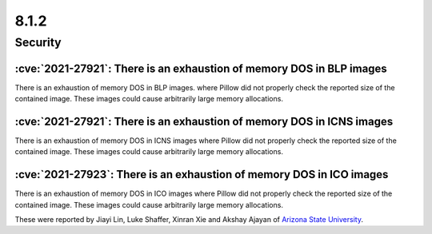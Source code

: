 8.1.2
-----

Security
========

:cve:`2021-27921`: There is an exhaustion of memory DOS in BLP images
^^^^^^^^^^^^^^^^^^^^^^^^^^^^^^^^^^^^^^^^^^^^^^^^^^^^^^^^^^^^^^^^^^^^^

There is an exhaustion of memory DOS in BLP images. where Pillow did not properly check the
reported size of the contained image. These images could cause arbitrarily large memory
allocations.

:cve:`2021-27921`: There is an exhaustion of memory DOS in ICNS images
^^^^^^^^^^^^^^^^^^^^^^^^^^^^^^^^^^^^^^^^^^^^^^^^^^^^^^^^^^^^^^^^^^^^^^

There is an exhaustion of memory DOS in ICNS images where Pillow did not properly check the
reported size of the contained image. These images could cause arbitrarily large memory allocations.

:cve:`2021-27923`: There is an exhaustion of memory DOS in ICO images
^^^^^^^^^^^^^^^^^^^^^^^^^^^^^^^^^^^^^^^^^^^^^^^^^^^^^^^^^^^^^^^^^^^^^

There is an exhaustion of memory DOS in ICO images where Pillow did not properly check the reported
size of the contained image. These images could cause arbitrarily large memory allocations.

These were reported by Jiayi Lin, Luke Shaffer, Xinran Xie and
Akshay Ajayan of `Arizona State University <https://www.asu.edu/>`_.
